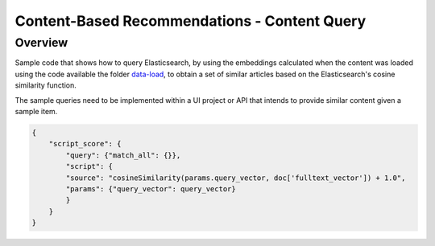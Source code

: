 Content-Based Recommendations - Content Query
#############################################


Overview
=========

Sample code that shows how to query Elasticsearch, by using the embeddings calculated when the content was loaded using the code available the folder `data-load <https://github.com/dowjones/developer-platform/tree/master/content-based-recommendations/data-load>`_, to obtain a set of similar articles based on the Elasticsearch's cosine similarity function.

The sample queries need to be implemented within a UI project or API that intends to provide similar content given a sample item.

.. code-block:: javascript

    {
        "script_score": {
            "query": {"match_all": {}},
            "script": {
            "source": "cosineSimilarity(params.query_vector, doc['fulltext_vector']) + 1.0",
            "params": {"query_vector": query_vector}
            }
        }
    }
